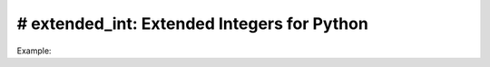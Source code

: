 ====
# extended_int: Extended Integers for Python
====
.. image:: https://badge.fury.io/py/extended_int.svg
    :target: https://badge.fury.io/py/extended_int

Example:

.. code-block:: python
    In [0]: from numbers import *

    In [0]: from extended_int import *

    In [0]: i = IntegerInfinity()

    In [4]: float(i)
    Out[4]: inf

    In [5]: print(i)
    inf

    In [6]: i ** i

    Out[6]: inf

    In [7]: i
    Out[7]: inf

    In [9]: isinstance(i, Real)

    Out[9]: True

    In [10]: isinstance(i, Integral)

    Out[10]: False

    In [11]: isinstance(i, Infinite)

    Out[11]: True

    In [12]: isinstance(i, ExtendedIntegral)

    Out[12]: True

    In [13]: isinstance(2, ExtendedIntegral)

    Out[13]: True

    In [14]: isinstance(2, Infinite)

    Out[14]: False
